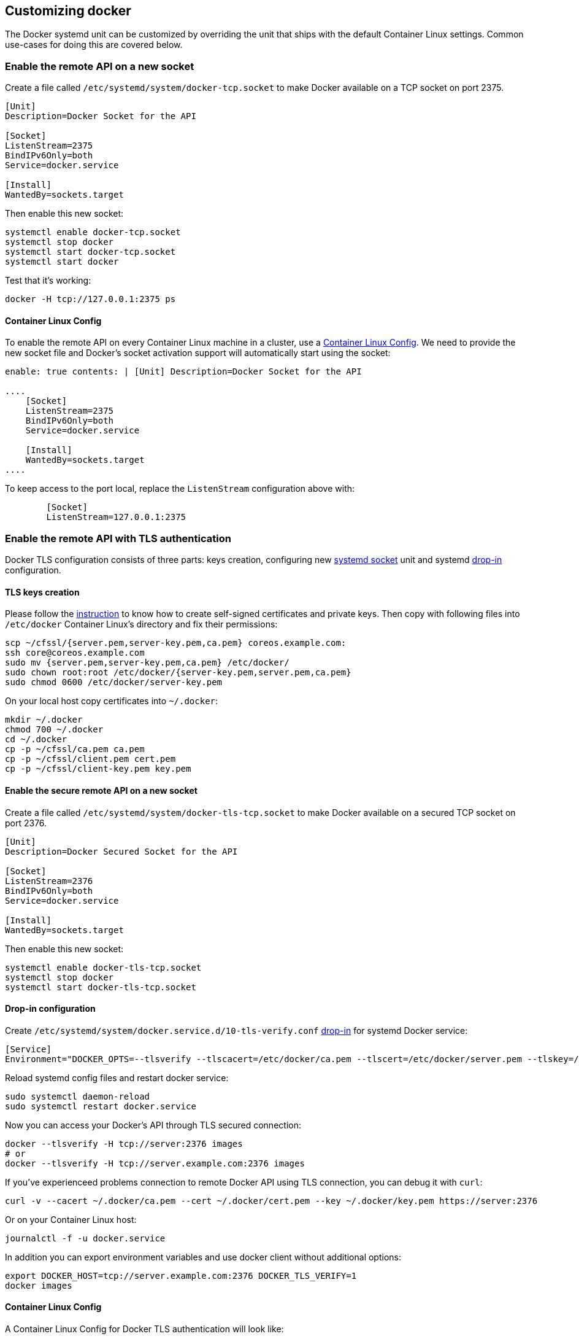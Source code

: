 Customizing docker
------------------

The Docker systemd unit can be customized by overriding the unit that
ships with the default Container Linux settings. Common use-cases for
doing this are covered below.

Enable the remote API on a new socket
~~~~~~~~~~~~~~~~~~~~~~~~~~~~~~~~~~~~~

Create a file called `/etc/systemd/system/docker-tcp.socket` to make
Docker available on a TCP socket on port 2375.

[source,ini]
----
[Unit]
Description=Docker Socket for the API

[Socket]
ListenStream=2375
BindIPv6Only=both
Service=docker.service

[Install]
WantedBy=sockets.target
----

Then enable this new socket:

[source,sh]
----
systemctl enable docker-tcp.socket
systemctl stop docker
systemctl start docker-tcp.socket
systemctl start docker
----

Test that it’s working:

[source,sh]
----
docker -H tcp://127.0.0.1:2375 ps
----

Container Linux Config
^^^^^^^^^^^^^^^^^^^^^^

To enable the remote API on every Container Linux machine in a cluster,
use a link:provisioning.md[Container Linux Config]. We need to provide
the new socket file and Docker’s socket activation support will
automatically start using the socket:

```yaml container-linux-config systemd: units: - name: docker-tcp.socket
enable: true contents: | [Unit] Description=Docker Socket for the API

....
    [Socket]
    ListenStream=2375
    BindIPv6Only=both
    Service=docker.service

    [Install]
    WantedBy=sockets.target
....

```

To keep access to the port local, replace the `ListenStream`
configuration above with:

[source,yaml]
----
        [Socket]
        ListenStream=127.0.0.1:2375
----

Enable the remote API with TLS authentication
~~~~~~~~~~~~~~~~~~~~~~~~~~~~~~~~~~~~~~~~~~~~~

Docker TLS configuration consists of three parts: keys creation,
configuring new
https://www.freedesktop.org/software/systemd/man/systemd.socket.html[systemd
socket] unit and systemd link:using-systemd-drop-in-units.md[drop-in]
configuration.

TLS keys creation
^^^^^^^^^^^^^^^^^

Please follow the link:generate-self-signed-certificates.md[instruction]
to know how to create self-signed certificates and private keys. Then
copy with following files into `/etc/docker` Container Linux’s directory
and fix their permissions:

[source,sh]
----
scp ~/cfssl/{server.pem,server-key.pem,ca.pem} coreos.example.com:
ssh core@coreos.example.com
sudo mv {server.pem,server-key.pem,ca.pem} /etc/docker/
sudo chown root:root /etc/docker/{server-key.pem,server.pem,ca.pem}
sudo chmod 0600 /etc/docker/server-key.pem
----

On your local host copy certificates into `~/.docker`:

[source,sh]
----
mkdir ~/.docker
chmod 700 ~/.docker
cd ~/.docker
cp -p ~/cfssl/ca.pem ca.pem
cp -p ~/cfssl/client.pem cert.pem
cp -p ~/cfssl/client-key.pem key.pem
----

Enable the secure remote API on a new socket
^^^^^^^^^^^^^^^^^^^^^^^^^^^^^^^^^^^^^^^^^^^^

Create a file called `/etc/systemd/system/docker-tls-tcp.socket` to make
Docker available on a secured TCP socket on port 2376.

[source,ini]
----
[Unit]
Description=Docker Secured Socket for the API

[Socket]
ListenStream=2376
BindIPv6Only=both
Service=docker.service

[Install]
WantedBy=sockets.target
----

Then enable this new socket:

[source,sh]
----
systemctl enable docker-tls-tcp.socket
systemctl stop docker
systemctl start docker-tls-tcp.socket
----

Drop-in configuration
^^^^^^^^^^^^^^^^^^^^^

Create `/etc/systemd/system/docker.service.d/10-tls-verify.conf`
link:using-systemd-drop-in-units.md[drop-in] for systemd Docker service:

[source,ini]
----
[Service]
Environment="DOCKER_OPTS=--tlsverify --tlscacert=/etc/docker/ca.pem --tlscert=/etc/docker/server.pem --tlskey=/etc/docker/server-key.pem"
----

Reload systemd config files and restart docker service:

[source,sh]
----
sudo systemctl daemon-reload
sudo systemctl restart docker.service
----

Now you can access your Docker’s API through TLS secured connection:

[source,sh]
----
docker --tlsverify -H tcp://server:2376 images
# or
docker --tlsverify -H tcp://server.example.com:2376 images
----

If you’ve experienceed problems connection to remote Docker API using
TLS connection, you can debug it with `curl`:

[source,sh]
----
curl -v --cacert ~/.docker/ca.pem --cert ~/.docker/cert.pem --key ~/.docker/key.pem https://server:2376
----

Or on your Container Linux host:

[source,sh]
----
journalctl -f -u docker.service
----

In addition you can export environment variables and use docker client
without additional options:

[source,sh]
----
export DOCKER_HOST=tcp://server.example.com:2376 DOCKER_TLS_VERIFY=1
docker images
----

Container Linux Config
^^^^^^^^^^^^^^^^^^^^^^

A Container Linux Config for Docker TLS authentication will look like:

```yaml container-linux-config storage: files: - path:
/etc/docker/ca.pem filesystem: root mode: 0644 contents: inline: |
—–BEGIN CERTIFICATE—–
MIIFNDCCAx6gAwIBAgIBATALBgkqhkiG9w0BAQswLTEMMAoGA1UEBhMDVVNBMRAw
DgYDVQQKEwdldGNkLWNhMQswCQYDVQQLEwJDQTAeFw0xNTA5MDIxMDExMDhaFw0y
NTA5MDIxMDExMThaMC0xDDAKBgNVBAYTA1VTQTEQMA4GA1UEChMHZXRjZC1jYTEL … … … -
path: /etc/docker/server.pem filesystem: root mode: 0644 contents:
inline: | —–BEGIN CERTIFICATE—–
MIIFajCCA1SgAwIBAgIBBTALBgkqhkiG9w0BAQswLTEMMAoGA1UEBhMDVVNBMRAw
DgYDVQQKEwdldGNkLWNhMQswCQYDVQQLEwJDQTAeFw0xNTA5MDIxMDM3MDFaFw0y
NTA5MDIxMDM3MDNaMEQxDDAKBgNVBAYTA1VTQTEQMA4GA1UEChMHZXRjZC1jYTEQ … … … -
path: /etc/docker/server-key.pem filesystem: root mode: 0644 contents:
inline: | —–BEGIN RSA PRIVATE KEY—–
MIIJKAIBAAKCAgEA23Q4yELhNEywScrHl6+MUtbonCu59LIjpxDMAGxAHvWhWpEY
P5vfas8KgxxNyR+U8VpIjEXvwnhwCx/CSCJc3/VtU9v011Ir0WtTrNDocb90fIr3
YeRWq744UJpBeDHPV9opf8xFE7F74zWeTVMwtiMPKcQDzZ7XoNyJMxg1wmiMbdCj … … …
systemd: units: - name: docker-tls-tcp.socket enable: true contents: |
[Unit] Description=Docker Secured Socket for the API

....
    [Socket]
    ListenStream=2376
    BindIPv6Only=both
    Service=docker.service

    [Install]
    WantedBy=sockets.target
....

docker: flags: - –tlsverify - –tlscacert=/etc/docker/ca.pem -
–tlscert=/etc/docker/server.pem - –tlskey=/etc/docker/server-key.pem ```

Use attached storage for Docker images
~~~~~~~~~~~~~~~~~~~~~~~~~~~~~~~~~~~~~~

Docker containers can be very large and debugging a build process makes
it easy to accumulate hundreds of containers. It’s advantageous to use
attached storage to expand your capacity for container images. Check out
the guide to link:mounting-storage.md[mounting storage to your Container
Linux machine] for an example of how to bind mount storage into
`/var/lib/docker`.

Enabling the Docker debug flag
~~~~~~~~~~~~~~~~~~~~~~~~~~~~~~

Set the `--debug` (`-D`) flag in the `DOCKER_OPTS` environment variable
by using a drop-in file. For example, the following could be written to
`/etc/systemd/system/docker.service.d/10-debug.conf`:

[source,ini]
----
[Service]
Environment=DOCKER_OPTS=--debug
----

Now tell systemd about the new configuration and restart Docker:

[source,sh]
----
systemctl daemon-reload
systemctl restart docker
----

To test our debugging stream, run a Docker command and then read the
systemd journal, which should contain the output:

[source,sh]
----
docker ps
journalctl -u docker
----

Container Linux Config
^^^^^^^^^^^^^^^^^^^^^^

If you need to modify a flag across many machines, you can add the flag
with a Container Linux Config:

`yaml container-linux-config docker:   flags:     - --debug`

Use an HTTP proxy
~~~~~~~~~~~~~~~~~

If you’re operating in a locked down networking environment, you can
specify an HTTP proxy for Docker to use via an environment variable.
First, create a directory for drop-in configuration for Docker:

[source,sh]
----
mkdir /etc/systemd/system/docker.service.d
----

Now, create a file called
`/etc/systemd/system/docker.service.d/http-proxy.conf` that adds the
environment variable:

[source,ini]
----
[Service]
Environment="HTTP_PROXY=http://proxy.example.com:8080"
----

To apply the change, reload the unit and restart Docker:

[source,sh]
----
systemctl daemon-reload
systemctl restart docker
----

Proxy environment variables can also be set
https://coreos.com/os/docs/latest/using-environment-variables-in-systemd-units.html#system-wide-environment-variables[system-wide].

Container Linux Config
^^^^^^^^^^^^^^^^^^^^^^

The easiest way to use this proxy on all of your machines is via a
Container Linux Config:

`yaml container-linux-config systemd:   units:     - name: docker.service       enable: true       dropins:         - name: 20-http-proxy.conf           contents: |             [Service]             Environment="HTTP_PROXY=http://proxy.example.com:8080"`

Increase ulimits
~~~~~~~~~~~~~~~~

If you need to increase certain ulimits that are too low for your
application by default, like memlock, you will need to modify the Docker
service to increase the limit. First, create a directory for drop-in
configuration for Docker:

[source,sh]
----
mkdir /etc/systemd/system/docker.service.d
----

Now, create a file called
`/etc/systemd/system/docker.service.d/increase-ulimit.conf` that adds
increased limit:

[source,ini]
----
[Service]
LimitMEMLOCK=infinity
----

To apply the change, reload the unit and restart Docker:

[source,sh]
----
systemctl daemon-reload
systemctl restart docker
----

Container Linux Config
^^^^^^^^^^^^^^^^^^^^^^

The easiest way to use these new ulimits on all of your machines is via
a Container Linux Config:

`yaml container-linux-configs systemd:   units:     - name: docker.service       enable: true       dropins:         - name: 30-increase-ulimit.conf           contents: |             [Service]             LimitMEMLOCK=infinity`

Using a dockercfg file for authentication
~~~~~~~~~~~~~~~~~~~~~~~~~~~~~~~~~~~~~~~~~

A json file `.dockercfg` can be created in your home directory that
holds authentication information for a public or private Docker
registry.
